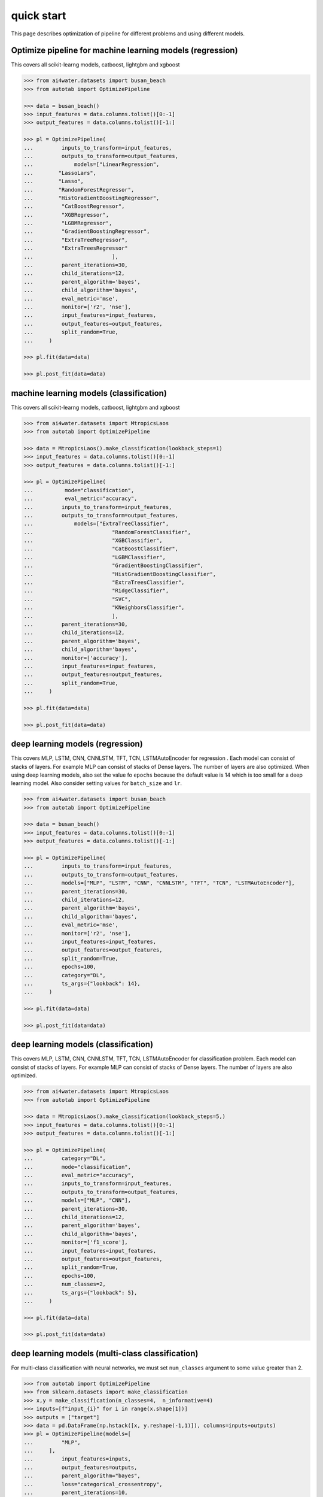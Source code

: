 quick start
***********

This page describes optimization of pipeline for different problems and using different
models.

Optimize pipeline for machine learning models (regression)
==========================================================

This covers all scikit-learng models, catboost, lightgbm and xgboost

.. code-block:: python

    >>> from ai4water.datasets import busan_beach
    >>> from autotab import OptimizePipeline

    >>> data = busan_beach()
    >>> input_features = data.columns.tolist()[0:-1]
    >>> output_features = data.columns.tolist()[-1:]

    >>> pl = OptimizePipeline(
    ...         inputs_to_transform=input_features,
    ...         outputs_to_transform=output_features,
    ...             models=["LinearRegression",
    ...        "LassoLars",
    ...        "Lasso",
    ...        "RandomForestRegressor",
    ...        "HistGradientBoostingRegressor",
    ...         "CatBoostRegressor",
    ...         "XGBRegressor",
    ...         "LGBMRegressor",
    ...         "GradientBoostingRegressor",
    ...         "ExtraTreeRegressor",
    ...         "ExtraTreesRegressor"
    ...                         ],
    ...         parent_iterations=30,
    ...         child_iterations=12,
    ...         parent_algorithm='bayes',
    ...         child_algorithm='bayes',
    ...         eval_metric='mse',
    ...         monitor=['r2', 'nse'],
    ...         input_features=input_features,
    ...         output_features=output_features,
    ...         split_random=True,
    ...     )

    >>> pl.fit(data=data)

    >>> pl.post_fit(data=data)

machine learning models (classification)
==============================================================

This covers all scikit-learng models, catboost, lightgbm and xgboost

.. code-block:: python

    >>> from ai4water.datasets import MtropicsLaos
    >>> from autotab import OptimizePipeline

    >>> data = MtropicsLaos().make_classification(lookback_steps=1)
    >>> input_features = data.columns.tolist()[0:-1]
    >>> output_features = data.columns.tolist()[-1:]

    >>> pl = OptimizePipeline(
    ...          mode="classification",
    ...          eval_metric="accuracy",
    ...         inputs_to_transform=input_features,
    ...         outputs_to_transform=output_features,
    ...             models=["ExtraTreeClassifier",
    ...                         "RandomForestClassifier",
    ...                         "XGBClassifier",
    ...                         "CatBoostClassifier",
    ...                         "LGBMClassifier",
    ...                         "GradientBoostingClassifier",
    ...                         "HistGradientBoostingClassifier",
    ...                         "ExtraTreesClassifier",
    ...                         "RidgeClassifier",
    ...                         "SVC",
    ...                         "KNeighborsClassifier",
    ...                         ],
    ...         parent_iterations=30,
    ...         child_iterations=12,
    ...         parent_algorithm='bayes',
    ...         child_algorithm='bayes',
    ...         monitor=['accuracy'],
    ...         input_features=input_features,
    ...         output_features=output_features,
    ...         split_random=True,
    ...     )

    >>> pl.fit(data=data)

    >>> pl.post_fit(data=data)

deep learning models (regression)
=================================

This covers MLP, LSTM, CNN, CNNLSTM, TFT, TCN, LSTMAutoEncoder for regression .
Each model can consist of stacks of layers. For example MLP can consist of
stacks of Dense layers. The number of layers are also optimized. When using
deep learning models, also set the value fo ``epochs`` because the default
value is 14 which is too small for a deep learning model. Also consider
setting values for ``batch_size`` and ``lr``.

.. code-block:: python

    >>> from ai4water.datasets import busan_beach
    >>> from autotab import OptimizePipeline

    >>> data = busan_beach()
    >>> input_features = data.columns.tolist()[0:-1]
    >>> output_features = data.columns.tolist()[-1:]

    >>> pl = OptimizePipeline(
    ...         inputs_to_transform=input_features,
    ...         outputs_to_transform=output_features,
    ...         models=["MLP", "LSTM", "CNN", "CNNLSTM", "TFT", "TCN", "LSTMAutoEncoder"],
    ...         parent_iterations=30,
    ...         child_iterations=12,
    ...         parent_algorithm='bayes',
    ...         child_algorithm='bayes',
    ...         eval_metric='mse',
    ...         monitor=['r2', 'nse'],
    ...         input_features=input_features,
    ...         output_features=output_features,
    ...         split_random=True,
    ...         epochs=100,
    ...         category="DL",
    ...         ts_args={"lookback": 14},
    ...     )

    >>> pl.fit(data=data)

    >>> pl.post_fit(data=data)

deep learning models (classification)
=====================================

This covers MLP, LSTM, CNN, CNNLSTM, TFT, TCN, LSTMAutoEncoder for classification problem.
Each model can consist of stacks of layers. For example MLP can consist of
stacks of Dense layers. The number of layers are also optimized.

.. code-block:: python

    >>> from ai4water.datasets import MtropicsLaos
    >>> from autotab import OptimizePipeline

    >>> data = MtropicsLaos().make_classification(lookback_steps=5,)
    >>> input_features = data.columns.tolist()[0:-1]
    >>> output_features = data.columns.tolist()[-1:]

    >>> pl = OptimizePipeline(
    ...         category="DL",
    ...         mode="classification",
    ...         eval_metric="accuracy",
    ...         inputs_to_transform=input_features,
    ...         outputs_to_transform=output_features,
    ...         models=["MLP", "CNN"],
    ...         parent_iterations=30,
    ...         child_iterations=12,
    ...         parent_algorithm='bayes',
    ...         child_algorithm='bayes',
    ...         monitor=['f1_score'],
    ...         input_features=input_features,
    ...         output_features=output_features,
    ...         split_random=True,
    ...         epochs=100,
    ...         num_classes=2,
    ...         ts_args={"lookback": 5},
    ...     )

    >>> pl.fit(data=data)

    >>> pl.post_fit(data=data)

deep learning models (multi-class classification)
===========================================================

For multi-class classification with neural networks, we must set
``num_classes`` argument to some value greater than 2.

.. code-block:: python

    >>> from autotab import OptimizePipeline
    >>> from sklearn.datasets import make_classification
    >>> x,y = make_classification(n_classes=4,  n_informative=4)
    >>> inputs=[f"input_{i}" for i in range(x.shape[1])]
    >>> outputs = ["target"]
    >>> data = pd.DataFrame(np.hstack([x, y.reshape(-1,1)]), columns=inputs+outputs)
    >>> pl = OptimizePipeline(models=[
    ...         "MLP",
    ...     ],
    ...         input_features=inputs,
    ...         output_features=outputs,
    ...         parent_algorithm="bayes",
    ...         loss="categorical_crossentropy",
    ...         parent_iterations=10,
    ...         child_iterations=0,
    ...         epochs=20,
    ...         category="DL",
    ...         mode="classification",
    ...         num_classes = 4,
    ...         eval_metric="accuracy",
    ...         monitor="f1_score",
    ...         ts_args={"lookback": 5},
    ...     )
    >>> pl.fit(data=data)

Check ClassificationMetrics class of SeqMetrics library for the name of metrics
which can be used for monitoring